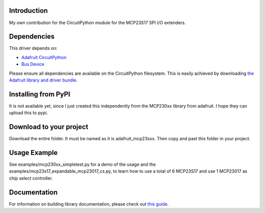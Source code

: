 Introduction
============

My own contribution for the CircuitPython module for the MCP23S17 SPI I/O extenders.

Dependencies
=============
This driver depends on:

* `Adafruit CircuitPython <https://github.com/adafruit/circuitpython>`_
* `Bus Device <https://github.com/adafruit/Adafruit_CircuitPython_BusDevice>`_

Please ensure all dependencies are available on the CircuitPython filesystem.
This is easily achieved by downloading
`the Adafruit library and driver bundle <https://github.com/adafruit/Adafruit_CircuitPython_Bundle>`_.

Installing from PyPI
====================

It is not available yet, since I just created this independently from the MCP230xx library from adafruit. 
I hope they can upload this to pypi.

Download to your project
====================
Download the entire folder. It must be named as it is adafruit_mcp23sxx. Then copy and past this folder in your 
project. 

Usage Example
=============

See examples/mcp230xx_simpletest.py for a demo of the usage and the examples/mcp23s17_expandable_mcp23017_cs.py, to 
learn how to use a total of 6 MCP23S17 and use 1 MCP23017 as chip select controller. 

Documentation
=============

For information on building library documentation, please check out `this guide <https://learn.adafruit.com/creating-and-sharing-a-circuitpython-library/sharing-our-docs-on-readthedocs#sphinx-5-1>`_.
